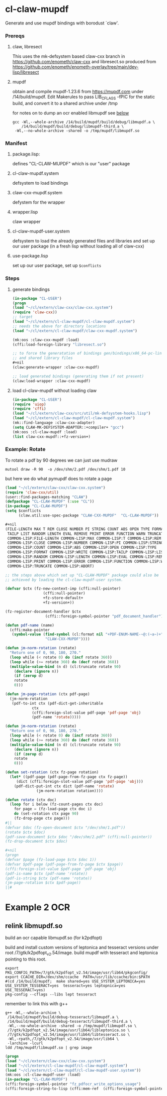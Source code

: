 #+PROPERTY: header-args :results silent raw drawer
* cl-claw-mupdf
Generate and use mupdf bindings with borodust `claw'.

*** Prereqs
**** claw, libresect
This uses the mk-defsystem based claw-cxx branch in
https://github.com/enometh/claw-cxx and libresect.so produced from
https://github.com/enometh/enometh-overlay/tree/main/dev-lisp/libresect

**** mupdf
obtain and compile mupdf-1.23.6 from https://mupdf.com under
/14/build/mupdf. Edit Makerules to pass LIB_CFLAGS -fPIC for the
static build, and convert it to a shared archive under /tmp

for notes on to dump an ocr enabled libmupdf see [[REFME1][below]]
#+begin_src shell
gcc -Wl,--whole-archive /14/build/mupdf/build/debug/libmupdf.a \
    /14/build/mupdf/build/debug/libmupdf-third.a \
 -Wl,--no-whole-archive -shared -o /tmp/mupdf/libmupdf.so
#+end_src

*** Manifest
**** package.lisp:
defines  "CL-CLAW-MUPDF" which is our "user" package
**** cl-claw-mupdf.system
defsystem to load bindings
**** claw-cxx-mupdf.system
defystem for the wrapper
**** wrapper.lisp
claw wrapper
**** cl-claw-mupdf-user.system
defsystem to load the already generated files and libraries and set up
our user package (in a fresh lisp without loading all of claw-cxx)
**** use-package.lisp
set up our user package, set up ~$conflicts~

*** Steps
**** generate bindings
#+begin_src lisp
(in-package "CL-USER")
(progn
(load "~/cl/extern/claw-cxx/claw-cxx.system")
(require 'claw-cxx))
;; target
(load "~/cl/extern/cl-claw-mupdf/cl-claw-mupdf.system")
;; needs the above for directory locations
(load "~/cl/extern/cl-claw-mupdf/claw-cxx-mupdf.system")

(mk:oos :claw-cxx-mupdf :load)
(cffi:load-foreign-library "libresect.so")

;; to force the generatation of bindings gen/bindings/x86_64-pc-linux-gnu.lisp
;; and shared library files
,#+nil
(claw:generate-wrapper :claw-cxx-mupdf)

;; load generated bindings (generating them if not present)
(claw:load-wrapper :claw-cxx-mupdf)
#+end_src


**** load cl-claw-mupdf without loading claw
#+begin_src lisp
(in-package "CL-USER")
(require 'uiop)
(require 'cffi)
(load "~/cl/extern/claw-cxx/src/util/mk-defsystem-hooks.lisp")
(load "~/cl/extern/cl-claw-mupdf/cl-claw-mupdf.system")
(mk::find-language :claw-cxx-adapter)
(setq CLAW-MK-DEFSYSTEM-ADAPTER::+compiler+ "gcc")
(mk:oos :cl-claw-mupdf :load)
(list claw-cxx-mupdf::+fz-version+)
#+end_src

*** Example: Rotate
To rotate a pdf by 90 degrees we can just use mudraw
#+begin_src shell
mutool draw -R 90  -o /dev/shm/2.pdf /dev/shm/1.pdf 10
#+end_src
but here we do what pymupdf does to rotate a page

#+begin_src lisp
(load "~/cl/extern/claw-cxx/claw-cxx.system")
(require 'claw-cxx/util)
(user::find-packages-matching "CLAW")
(defpackage "CL-CLAW-MUPDF" (:use "CL"))
(in-package "CL-CLAW-MUPDF")
(setq $conflicts
      (claw.util:use-spec-package "CLAW-CXX-MUPDF"  "CL-CLAW-MUPDF"))

,#+nil
(FILE-LENGTH MAX T REM CLOSE NUMBER PI STRING COUNT ABS OPEN TYPE FORMAT WRITE
 TAILP LIST RANDOM LENGTH EVAL REMOVE PRINT ERROR FUNCTION WARN TRUNCATE ABORT
 COMMON-LISP:FILE-LENGTH COMMON-LISP:MAX COMMON-LISP:T COMMON-LISP:REM
 COMMON-LISP:CLOSE COMMON-LISP:NUMBER COMMON-LISP:PI COMMON-LISP:STRING
 COMMON-LISP:COUNT COMMON-LISP:ABS COMMON-LISP:OPEN COMMON-LISP:TYPE
 COMMON-LISP:FORMAT COMMON-LISP:WRITE COMMON-LISP:TAILP COMMON-LISP:LIST
 COMMON-LISP:RANDOM COMMON-LISP:LENGTH COMMON-LISP:EVAL COMMON-LISP:REMOVE
 COMMON-LISP:PRINT COMMON-LISP:ERROR COMMON-LISP:FUNCTION COMMON-LISP:WARN
 COMMON-LISP:TRUNCATE COMMON-LISP:ABORT)

;; the steps above which set up "CL-CLAW-MUPDF" package could also be
;; achieved by loading the cl-claw-mupdf-user system.

(defvar $ctx (fz-new-context-imp (cffi:null-pointer)
				 (cffi:null-pointer)
				 +fz-store-default+
				 +fz-version+))

(fz-register-document-handler $ctx
			      (cffi::foreign-symbol-pointer "pdf_document_handler"))

(defun pdf-name (name)
  (cffi:make-pointer
   (symbol-value (find-symbol (cl:format nil "+PDF-ENUM-NAME-~@:(~a~)+" name)
			      "CLAW-CXX-MUPDF"))))

(defun jm-norm-rotation (rotate)
  "Return one of 0, 90, 180, 270."
  (loop while (< rotate 0) do (incf rotate 360))
  (loop while (>= rotate 360) do (decf rotate 360))
  (multiple-value-bind (n d) (cl:truncate rotate 90)
    (declare (ignore n))
    (if (zerop d)
	rotate
	0)))

(defun jm-page-rotation (ctx pdf-page)
  (jm-norm-rotation
   (pdf-to-int ctx (pdf-dict-get-inheritable
		    ctx
		    (cffi:foreign-slot-value pdf-page 'pdf-page 'obj)
		    (pdf-name 'rotate)))))

(defun jm-norm-rotation (rotate)
  "Return one of 0, 90, 180, 270."
  (loop while (< rotate 0) do (incf rotate 360))
  (loop while (>= rotate 360) do (decf rotate 360))
  (multiple-value-bind (n d) (cl:truncate rotate 90)
    (declare (ignore n))
    (if (zerop d)
	rotate
	0)))

(defun set-rotation (ctx fz-page rotation)
  (let* ((pdf-page (pdf-page-from-fz-page ctx fz-page))
	 (dict (cffi:foreign-slot-value pdf-page 'pdf-page 'obj)))
    (pdf-dict-put-int ctx dict (pdf-name 'rotate)
		      (jm-norm-rotation rotation))))

(defun rotate (ctx doc)
  (loop for i below (fz-count-pages ctx doc)
	for page = (fz-load-page ctx doc i)
	do (set-rotation ctx page 90)
	(fz-drop-page ctx page)))
#||
(defvar $doc (fz-open-document $ctx "/dev/shm/1.pdf"))
(rotate $ctx $doc)
(pdf-save-document $ctx $doc "/dev/shm/2.pdf" (cffi:null-pointer))
(fz-drop-document $ctx $doc)

#+nil
(progn
(defvar $page (fz-load-page $ctx $doc 1))
(defvar $pdf-page (pdf-page-from-fz-page $ctx $page))
(cffi:foreign-slot-value $pdf-page 'pdf-page 'obj)
(pdf-is-name $ctx (pdf-name 'rotate))
(pdf-is-string $ctx (pdf-name 'rotate))
(jm-page-rotation $ctx $pdf-page))
||#
#+end_src

* Example 2 OCR
** relink libmupdf.so
**** build an ocr capable libmupdf.so (for k2pdfopt)
build and install custom versions of leptonica and tesseract versions
under root /7/gtk/k2pdfopt_v2.54/image. build mupdf with tesseract and
leptonica pointing to this root.
<<REFME1>>
#+begin_src shell
export PKG_CONFIG_PATH=/7/gtk/k2pdfopt_v2.54/image/usr/lib64/pkgconfig/
export CCACHE_DIR=/dev/shm/ccache  PATH=/usr/lib/ccache/bin:$PATH
#(cd /14/build/mupdf;  make shared=yes USE_SYSTEM_LEPTONICA=yes USE_SYSTEM_TESSERACT=yes  tesseract=yes leptopnica=yes USE_TESSERACT=yes)
pkg-config --cflags --libs lept tesseract
#+end_src
remember to link this with g++
#+begin_src shell
g++ -Wl,--whole-archive \
 /14/build/mupdf/build/debug-tesseract/libmupdf.a \
 /14/build/mupdf/build/debug-tesseract/libmupdf-third.a \
 -Wl,--no-whole-archive -shared -o /tmp/mupdf/libmupdf.so \
 /7/gtk/k2pdfopt_v2.54/image/usr/lib64/libleptonica.so \
 /7/gtk/k2pdfopt_v2.54/image/usr/lib64/libtesseract.so \
 -Wl,-rpath,/7/gtk/k2pdfopt_v2.54/image/usr/lib64 \
 -larchive -lcurl
ldd /tmp/mupdf/libmupdf.so | grep image
#+end_src

#+begin_src lisp
(progn
(load "~/cl/extern/claw-cxx/claw-cxx.system")
(load "~/cl/extern/cl-claw-mupdf/cl-claw-mupdf.system")
(load "~/cl/extern/cl-claw-mupdf/cl-claw-mupdf-user.system"))
(mk:oos :cl-claw-mupdf-user :load)
(in-package "CL-CLAW-MUPDF")
(cffi:foreign-symbol-pointer "fz_pdfocr_write_options_usage")
(cffi:foreign-string-to-lisp (cffi:mem-ref  (cffi:foreign-symbol-pointer "fz_pdfocr_write_options_usage") :pointer))
#+end_src

